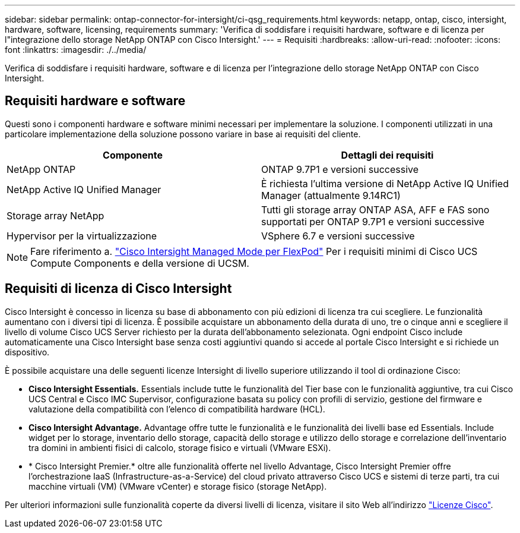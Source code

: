 ---
sidebar: sidebar 
permalink: ontap-connector-for-intersight/ci-qsg_requirements.html 
keywords: netapp, ontap, cisco, intersight, hardware, software, licensing, requirements 
summary: 'Verifica di soddisfare i requisiti hardware, software e di licenza per l"integrazione dello storage NetApp ONTAP con Cisco Intersight.' 
---
= Requisiti
:hardbreaks:
:allow-uri-read: 
:nofooter: 
:icons: font
:linkattrs: 
:imagesdir: ./../media/


[role="lead"]
Verifica di soddisfare i requisiti hardware, software e di licenza per l'integrazione dello storage NetApp ONTAP con Cisco Intersight.



== Requisiti hardware e software

Questi sono i componenti hardware e software minimi necessari per implementare la soluzione. I componenti utilizzati in una particolare implementazione della soluzione possono variare in base ai requisiti del cliente.

|===
| Componente | Dettagli dei requisiti 


| NetApp ONTAP | ONTAP 9.7P1 e versioni successive 


| NetApp Active IQ Unified Manager | È richiesta l'ultima versione di NetApp Active IQ Unified Manager (attualmente 9.14RC1) 


| Storage array NetApp | Tutti gli storage array ONTAP ASA, AFF e FAS sono supportati per ONTAP 9.7P1 e versioni successive 


| Hypervisor per la virtualizzazione | VSphere 6.7 e versioni successive 
|===

NOTE: Fare riferimento a. https://www.cisco.com/c/en/us/solutions/collateral/data-center-virtualization/flexpod/cisco-imm-for-flexpod.html["Cisco Intersight Managed Mode per FlexPod"^] Per i requisiti minimi di Cisco UCS Compute Components e della versione di UCSM.



== Requisiti di licenza di Cisco Intersight

Cisco Intersight è concesso in licenza su base di abbonamento con più edizioni di licenza tra cui scegliere. Le funzionalità aumentano con i diversi tipi di licenza. È possibile acquistare un abbonamento della durata di uno, tre o cinque anni e scegliere il livello di volume Cisco UCS Server richiesto per la durata dell'abbonamento selezionata. Ogni endpoint Cisco include automaticamente una Cisco Intersight base senza costi aggiuntivi quando si accede al portale Cisco Intersight e si richiede un dispositivo.

È possibile acquistare una delle seguenti licenze Intersight di livello superiore utilizzando il tool di ordinazione Cisco:

* *Cisco Intersight Essentials.* Essentials include tutte le funzionalità del Tier base con le funzionalità aggiuntive, tra cui Cisco UCS Central e Cisco IMC Supervisor, configurazione basata su policy con profili di servizio, gestione del firmware e valutazione della compatibilità con l'elenco di compatibilità hardware (HCL).
* *Cisco Intersight Advantage.* Advantage offre tutte le funzionalità e le funzionalità dei livelli base ed Essentials. Include widget per lo storage, inventario dello storage, capacità dello storage e utilizzo dello storage e correlazione dell'inventario tra domini in ambienti fisici di calcolo, storage fisico e virtuali (VMware ESXi).
* * Cisco Intersight Premier.* oltre alle funzionalità offerte nel livello Advantage, Cisco Intersight Premier offre l'orchestrazione IaaS (Infrastructure-as-a-Service) del cloud privato attraverso Cisco UCS e sistemi di terze parti, tra cui macchine virtuali (VM) (VMware vCenter) e storage fisico (storage NetApp).


Per ulteriori informazioni sulle funzionalità coperte da diversi livelli di licenza, visitare il sito Web all'indirizzo https://intersight.com/help/getting_started#intersight_licensing["Licenze Cisco"].
